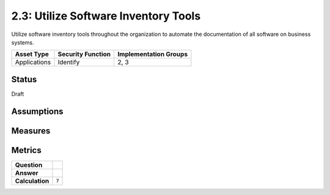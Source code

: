 2.3: Utilize Software Inventory Tools
=========================================================
Utilize software inventory tools throughout the organization to automate the documentation of all software on business systems.

.. list-table::
	:header-rows: 1

	* - Asset Type 
	  - Security Function
	  - Implementation Groups
	* - Applications
	  - Identify
	  - 2, 3

Status
------
Draft

Assumptions
-----------


Measures
--------


Metrics
-------
.. list-table::

	* - **Question**
	  - 
	* - **Answer**
	  - 
	* - **Calculation**
	  - :code:`?`

.. history
.. authors
.. license
